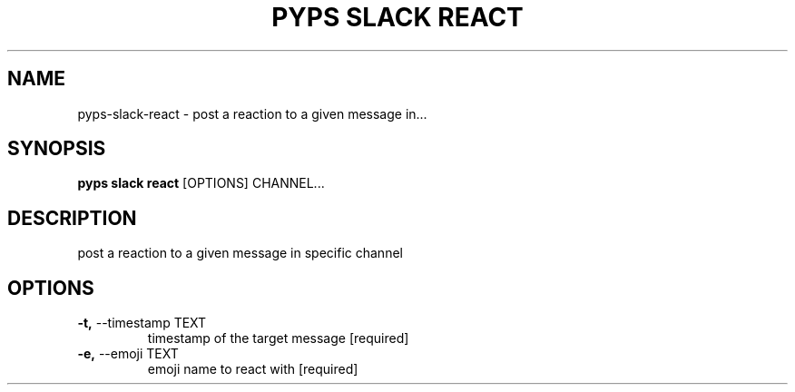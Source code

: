 .TH "PYPS SLACK REACT" "1" "2023-03-03" "1.0.0" "pyps slack react Manual"
.SH NAME
pyps\-slack\-react \- post a reaction to a given message in...
.SH SYNOPSIS
.B pyps slack react
[OPTIONS] CHANNEL...
.SH DESCRIPTION
post a reaction to a given message in specific channel
.SH OPTIONS
.TP
\fB\-t,\fP \-\-timestamp TEXT
timestamp of the target message  [required]
.TP
\fB\-e,\fP \-\-emoji TEXT
emoji name to react with  [required]
